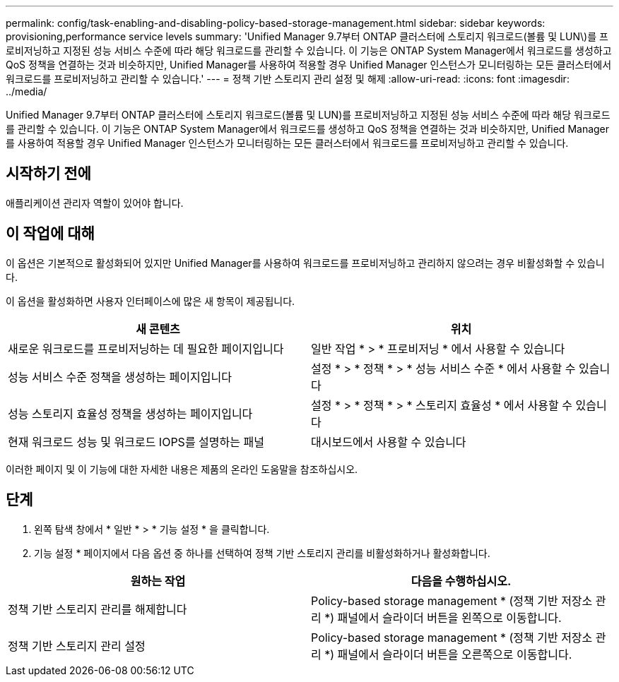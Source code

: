 ---
permalink: config/task-enabling-and-disabling-policy-based-storage-management.html 
sidebar: sidebar 
keywords: provisioning,performance service levels 
summary: 'Unified Manager 9.7부터 ONTAP 클러스터에 스토리지 워크로드(볼륨 및 LUN\)를 프로비저닝하고 지정된 성능 서비스 수준에 따라 해당 워크로드를 관리할 수 있습니다. 이 기능은 ONTAP System Manager에서 워크로드를 생성하고 QoS 정책을 연결하는 것과 비슷하지만, Unified Manager를 사용하여 적용할 경우 Unified Manager 인스턴스가 모니터링하는 모든 클러스터에서 워크로드를 프로비저닝하고 관리할 수 있습니다.' 
---
= 정책 기반 스토리지 관리 설정 및 해제
:allow-uri-read: 
:icons: font
:imagesdir: ../media/


[role="lead"]
Unified Manager 9.7부터 ONTAP 클러스터에 스토리지 워크로드(볼륨 및 LUN)를 프로비저닝하고 지정된 성능 서비스 수준에 따라 해당 워크로드를 관리할 수 있습니다. 이 기능은 ONTAP System Manager에서 워크로드를 생성하고 QoS 정책을 연결하는 것과 비슷하지만, Unified Manager를 사용하여 적용할 경우 Unified Manager 인스턴스가 모니터링하는 모든 클러스터에서 워크로드를 프로비저닝하고 관리할 수 있습니다.



== 시작하기 전에

애플리케이션 관리자 역할이 있어야 합니다.



== 이 작업에 대해

이 옵션은 기본적으로 활성화되어 있지만 Unified Manager를 사용하여 워크로드를 프로비저닝하고 관리하지 않으려는 경우 비활성화할 수 있습니다.

이 옵션을 활성화하면 사용자 인터페이스에 많은 새 항목이 제공됩니다.

[cols="2*"]
|===
| 새 콘텐츠 | 위치 


 a| 
새로운 워크로드를 프로비저닝하는 데 필요한 페이지입니다
 a| 
일반 작업 * > * 프로비저닝 * 에서 사용할 수 있습니다



 a| 
성능 서비스 수준 정책을 생성하는 페이지입니다
 a| 
설정 * > * 정책 * > * 성능 서비스 수준 * 에서 사용할 수 있습니다



 a| 
성능 스토리지 효율성 정책을 생성하는 페이지입니다
 a| 
설정 * > * 정책 * > * 스토리지 효율성 * 에서 사용할 수 있습니다



 a| 
현재 워크로드 성능 및 워크로드 IOPS를 설명하는 패널
 a| 
대시보드에서 사용할 수 있습니다

|===
이러한 페이지 및 이 기능에 대한 자세한 내용은 제품의 온라인 도움말을 참조하십시오.



== 단계

. 왼쪽 탐색 창에서 * 일반 * > * 기능 설정 * 을 클릭합니다.
. 기능 설정 * 페이지에서 다음 옵션 중 하나를 선택하여 정책 기반 스토리지 관리를 비활성화하거나 활성화합니다.


[cols="2*"]
|===
| 원하는 작업 | 다음을 수행하십시오. 


 a| 
정책 기반 스토리지 관리를 해제합니다
 a| 
Policy-based storage management * (정책 기반 저장소 관리 *) 패널에서 슬라이더 버튼을 왼쪽으로 이동합니다.



 a| 
정책 기반 스토리지 관리 설정
 a| 
Policy-based storage management * (정책 기반 저장소 관리 *) 패널에서 슬라이더 버튼을 오른쪽으로 이동합니다.

|===